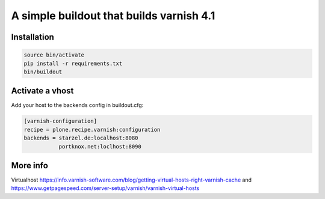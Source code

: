 A simple buildout that builds varnish 4.1
=========================================

Installation
------------

.. code-block:: bash

  source bin/activate
  pip install -r requirements.txt  
  bin/buildout

Activate a vhost
----------------

Add your host to the backends config in buildout.cfg:

.. code-block:: bash

  [varnish-configuration]
  recipe = plone.recipe.varnish:configuration
  backends = starzel.de:localhost:8080
             portknox.net:loclhost:8090

More info
---------

Virtualhost https://info.varnish-software.com/blog/getting-virtual-hosts-right-varnish-cache
and https://www.getpagespeed.com/server-setup/varnish/varnish-virtual-hosts
